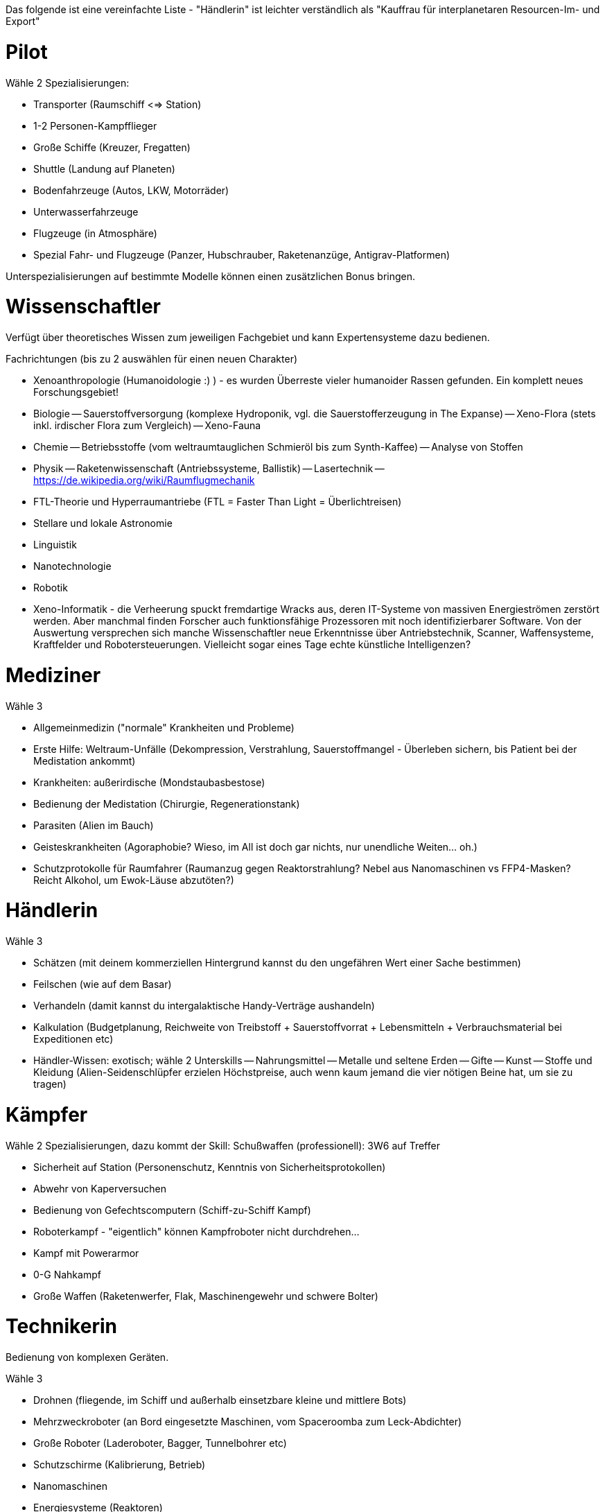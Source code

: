 Das folgende ist eine vereinfachte Liste - "Händlerin" ist leichter verständlich als "Kauffrau für interplanetaren Resourcen-Im- und Export"

= Pilot

Wähle 2 Spezialisierungen:

* Transporter (Raumschiff <=> Station)
* 1-2 Personen-Kampfflieger
* Große Schiffe (Kreuzer, Fregatten)
* Shuttle (Landung auf Planeten)
* Bodenfahrzeuge (Autos, LKW, Motorräder)
* Unterwasserfahrzeuge
* Flugzeuge (in Atmosphäre)
* Spezial Fahr- und Flugzeuge (Panzer, Hubschrauber, Raketenanzüge, Antigrav-Platformen)

Unterspezialisierungen auf bestimmte Modelle können einen zusätzlichen Bonus bringen. 


= Wissenschaftler

Verfügt über theoretisches Wissen zum jeweiligen Fachgebiet und kann Expertensysteme dazu bedienen.

Fachrichtungen (bis zu 2 auswählen für einen neuen Charakter)

- Xenoanthropologie (Humanoidologie :) ) - es wurden Überreste vieler humanoider Rassen gefunden. Ein komplett neues Forschungsgebiet!
- Biologie
-- Sauerstoffversorgung (komplexe Hydroponik, vgl. die Sauerstofferzeugung in The Expanse)
-- Xeno-Flora (stets inkl. irdischer Flora zum Vergleich)
-- Xeno-Fauna
- Chemie
-- Betriebsstoffe (vom weltraumtauglichen Schmieröl bis zum Synth-Kaffee)
-- Analyse von Stoffen
- Physik
-- Raketenwissenschaft (Antriebssysteme, Ballistik)
-- Lasertechnik
-- link:Raumflugmechanik[https://de.wikipedia.org/wiki/Raumflugmechanik]
- FTL-Theorie und Hyperraumantriebe (FTL = Faster Than Light = Überlichtreisen)
- Stellare und lokale Astronomie
- Linguistik
- Nanotechnologie
- Robotik
- Xeno-Informatik - die Verheerung spuckt fremdartige Wracks aus, deren IT-Systeme von massiven Energieströmen zerstört werden. Aber manchmal finden Forscher auch funktionsfähige Prozessoren mit noch identifizierbarer Software. Von der Auswertung versprechen sich manche Wissenschaftler neue Erkenntnisse über Antriebstechnik, Scanner, Waffensysteme, Kraftfelder und Robotersteuerungen. Vielleicht sogar eines Tage echte künstliche Intelligenzen?

= Mediziner 

Wähle 3

- Allgemeinmedizin ("normale" Krankheiten und Probleme)
- Erste Hilfe: Weltraum-Unfälle (Dekompression, Verstrahlung, Sauerstoffmangel - Überleben sichern, bis Patient bei der Medistation ankommt)
- Krankheiten: außerirdische (Mondstaubasbestose)
- Bedienung der Medistation (Chirurgie, Regenerationstank)
- Parasiten (Alien im Bauch)
- Geisteskrankheiten (Agoraphobie? Wieso, im All ist doch gar nichts, nur unendliche Weiten... oh.)
- Schutzprotokolle für Raumfahrer (Raumanzug gegen Reaktorstrahlung? Nebel aus Nanomaschinen vs FFP4-Masken? Reicht Alkohol, um Ewok-Läuse abzutöten?)

= Händlerin 

Wähle 3

- Schätzen (mit deinem kommerziellen Hintergrund kannst du den ungefähren Wert einer Sache bestimmen)
- Feilschen (wie auf dem Basar)
- Verhandeln (damit kannst du intergalaktische Handy-Verträge aushandeln)
- Kalkulation (Budgetplanung, Reichweite von Treibstoff + Sauerstoffvorrat + Lebensmitteln + Verbrauchsmaterial bei Expeditionen etc) 
- Händler-Wissen: exotisch; wähle 2 Unterskills
-- Nahrungsmittel
-- Metalle und seltene Erden
-- Gifte
-- Kunst
-- Stoffe und Kleidung (Alien-Seidenschlüpfer erzielen Höchstpreise, auch wenn kaum jemand die vier nötigen Beine hat, um sie zu tragen)

= Kämpfer

Wähle 2 Spezialisierungen, dazu kommt der Skill: Schußwaffen (professionell): 3W6 auf Treffer 

- Sicherheit auf Station (Personenschutz, Kenntnis von Sicherheitsprotokollen)
- Abwehr von Kaperversuchen
- Bedienung von Gefechtscomputern (Schiff-zu-Schiff Kampf)
- Roboterkampf - "eigentlich" können Kampfroboter nicht durchdrehen...
- Kampf mit Powerarmor
- 0-G Nahkampf 
- Große Waffen (Raketenwerfer, Flak, Maschinengewehr und schwere Bolter)

= Technikerin

Bedienung von komplexen Geräten.

Wähle 3

- Drohnen (fliegende, im Schiff und außerhalb einsetzbare kleine und mittlere Bots)
- Mehrzweckroboter (an Bord eingesetzte Maschinen, vom Spaceroomba zum Leck-Abdichter)
- Große Roboter (Laderoboter, Bagger, Tunnelbohrer etc)
- Schutzschirme (Kalibrierung, Betrieb)
- Nanomaschinen 
- Energiesysteme (Reaktoren)
- Lebenserhaltende Systeme (Gas, Wasser, Sch... - und Luftfilter)
- Fertigungsmaschinen (bzw.: Werkstatt / Produktion; 3D-Drucker)

= Mechaniker 

Bau, Reparatur und Wartung von Geräten

Wähle 2, dazu kommt:  Allgemeine Raumschifftechnik (Schleusen, Scanner, Funksysteme etc)

- Fahrzeuge
- Fertigungsmaschinen (u.a. Ersatzteile, 3D-Drucker)
- Waffensysteme
- Antriebstechnik
- Roboter
- Drohnen
- Laser & Optik

= Andere Berufe

-> Erstelle eine Liste von möglichen Skills und schicke sie mir :)
